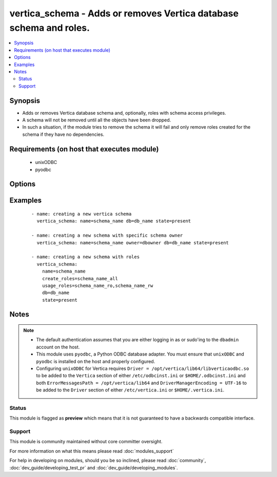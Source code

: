 .. _vertica_schema:


vertica_schema - Adds or removes Vertica database schema and roles.
+++++++++++++++++++++++++++++++++++++++++++++++++++++++++++++++++++

.. versionadded:: 2.0


.. contents::
   :local:
   :depth: 2


Synopsis
--------

* Adds or removes Vertica database schema and, optionally, roles with schema access privileges.
* A schema will not be removed until all the objects have been dropped.
* In such a situation, if the module tries to remove the schema it will fail and only remove roles created for the schema if they have no dependencies.


Requirements (on host that executes module)
-------------------------------------------

  * unixODBC
  * pyodbc


Options
-------

.. raw:: html

    <table border=1 cellpadding=4>
    <tr>
    <th class="head">parameter</th>
    <th class="head">required</th>
    <th class="head">default</th>
    <th class="head">choices</th>
    <th class="head">comments</th>
    </tr>
                <tr><td>cluster<br/><div style="font-size: small;"></div></td>
    <td>no</td>
    <td>localhost</td>
        <td></td>
        <td><div>Name of the Vertica cluster.</div>        </td></tr>
                <tr><td>create_roles<br/><div style="font-size: small;"></div></td>
    <td>no</td>
    <td></td>
        <td></td>
        <td><div>Comma separated list of roles to create and grant usage and create access to the schema.</div></br>
    <div style="font-size: small;">aliases: create_role<div>        </td></tr>
                <tr><td>db<br/><div style="font-size: small;"></div></td>
    <td>no</td>
    <td></td>
        <td></td>
        <td><div>Name of the Vertica database.</div>        </td></tr>
                <tr><td>login_password<br/><div style="font-size: small;"></div></td>
    <td>no</td>
    <td></td>
        <td></td>
        <td><div>The password used to authenticate with.</div>        </td></tr>
                <tr><td>login_user<br/><div style="font-size: small;"></div></td>
    <td>no</td>
    <td>dbadmin</td>
        <td></td>
        <td><div>The username used to authenticate with.</div>        </td></tr>
                <tr><td>name<br/><div style="font-size: small;"></div></td>
    <td>yes</td>
    <td></td>
        <td></td>
        <td><div>Name of the schema to add or remove.</div>        </td></tr>
                <tr><td>owner<br/><div style="font-size: small;"></div></td>
    <td>no</td>
    <td></td>
        <td></td>
        <td><div>Name of the user to set as owner of the schema.</div>        </td></tr>
                <tr><td>port<br/><div style="font-size: small;"></div></td>
    <td>no</td>
    <td>5433</td>
        <td></td>
        <td><div>Vertica cluster port to connect to.</div>        </td></tr>
                <tr><td>state<br/><div style="font-size: small;"></div></td>
    <td>no</td>
    <td>present</td>
        <td><ul><li>present</li><li>absent</li></ul></td>
        <td><div>Whether to create <code>present</code>, or drop <code>absent</code> a schema.</div>        </td></tr>
                <tr><td>usage_roles<br/><div style="font-size: small;"></div></td>
    <td>no</td>
    <td></td>
        <td></td>
        <td><div>Comma separated list of roles to create and grant usage access to the schema.</div></br>
    <div style="font-size: small;">aliases: usage_role<div>        </td></tr>
        </table>
    </br>



Examples
--------

 ::

    - name: creating a new vertica schema
      vertica_schema: name=schema_name db=db_name state=present
    
    - name: creating a new schema with specific schema owner
      vertica_schema: name=schema_name owner=dbowner db=db_name state=present
    
    - name: creating a new schema with roles
      vertica_schema:
        name=schema_name
        create_roles=schema_name_all
        usage_roles=schema_name_ro,schema_name_rw
        db=db_name
        state=present


Notes
-----

.. note::
    - The default authentication assumes that you are either logging in as or sudo'ing to the ``dbadmin`` account on the host.
    - This module uses ``pyodbc``, a Python ODBC database adapter. You must ensure that ``unixODBC`` and ``pyodbc`` is installed on the host and properly configured.
    - Configuring ``unixODBC`` for Vertica requires ``Driver = /opt/vertica/lib64/libverticaodbc.so`` to be added to the ``Vertica`` section of either ``/etc/odbcinst.ini`` or ``$HOME/.odbcinst.ini`` and both ``ErrorMessagesPath = /opt/vertica/lib64`` and ``DriverManagerEncoding = UTF-16`` to be added to the ``Driver`` section of either ``/etc/vertica.ini`` or ``$HOME/.vertica.ini``.



Status
~~~~~~

This module is flagged as **preview** which means that it is not guaranteed to have a backwards compatible interface.


Support
~~~~~~~

This module is community maintained without core committer oversight.

For more information on what this means please read :doc:`modules_support`


For help in developing on modules, should you be so inclined, please read :doc:`community`, :doc:`dev_guide/developing_test_pr` and :doc:`dev_guide/developing_modules`.
